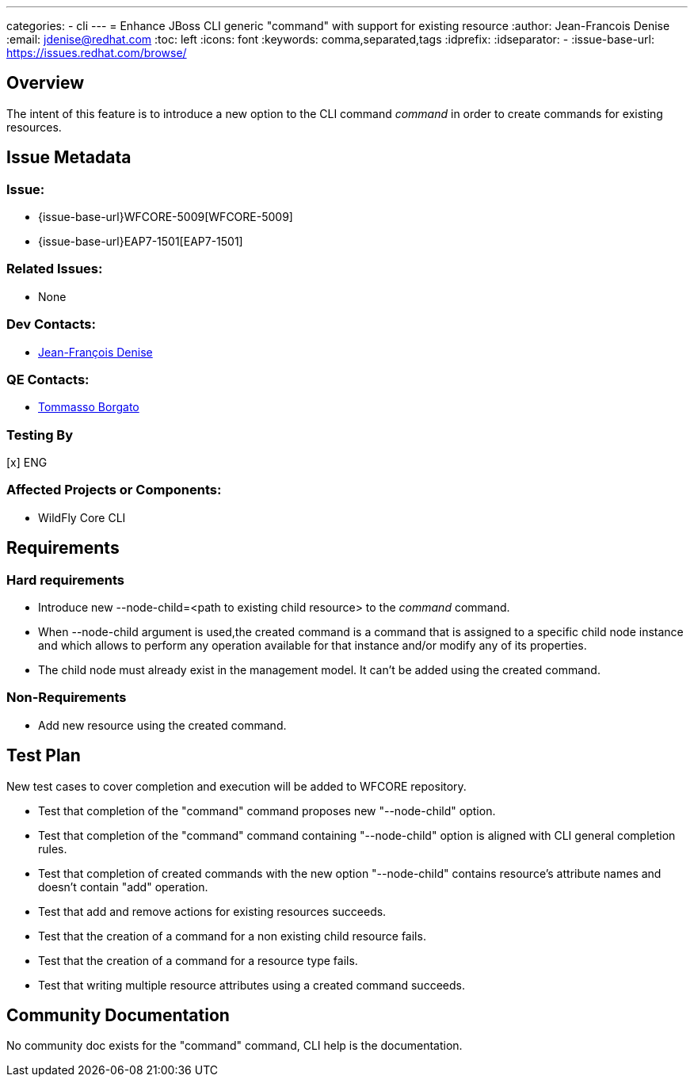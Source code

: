 ---
categories:
  - cli
---
= Enhance JBoss CLI generic "command" with support for existing resource
:author:            Jean-Francois Denise
:email:             jdenise@redhat.com
:toc:               left
:icons:             font
:keywords:          comma,separated,tags
:idprefix:
:idseparator:       -
:issue-base-url:    https://issues.redhat.com/browse/

== Overview

The intent of this feature is to introduce a new option to the CLI command _command_ in order
to create commands for existing resources. 

== Issue Metadata

=== Issue:

* {issue-base-url}WFCORE-5009[WFCORE-5009]

* {issue-base-url}EAP7-1501[EAP7-1501]

=== Related Issues:

* None

=== Dev Contacts:

* mailto:jdenise@redhat.com[Jean-François Denise]

=== QE Contacts:

* mailto:tborgato@redhat.com[Tommasso Borgato]

=== Testing By

[x] ENG

=== Affected Projects or Components:

* WildFly Core CLI


== Requirements

=== Hard requirements

* Introduce new --node-child=<path to existing child resource> to the _command_ command.
* When --node-child argument is used,the created command is a 
  command that is assigned to a specific child node instance and which allows 
  to perform any operation available for that instance and/or modify any of its 
  properties.
* The child node must already exist in the management model. It can't
  be added using the created command.

=== Non-Requirements

* Add new resource using the created command.

== Test Plan

New test cases to cover completion and execution will be added to WFCORE repository.

* Test that completion of the "command" command proposes new "--node-child" option.
 * Test that completion of the "command" command containing "--node-child" option is aligned with CLI general completion rules.
 * Test that completion of created commands with the new option "--node-child" contains resource's attribute names and doesn't contain "add" operation.
 * Test that add and remove actions for existing resources succeeds.
 * Test that the creation of a command for a non existing child resource fails.
 * Test that the creation of a command for a resource type fails.
 * Test that writing multiple resource attributes using a created command succeeds.

== Community Documentation

No community doc exists for the "command" command, CLI help is the documentation.


